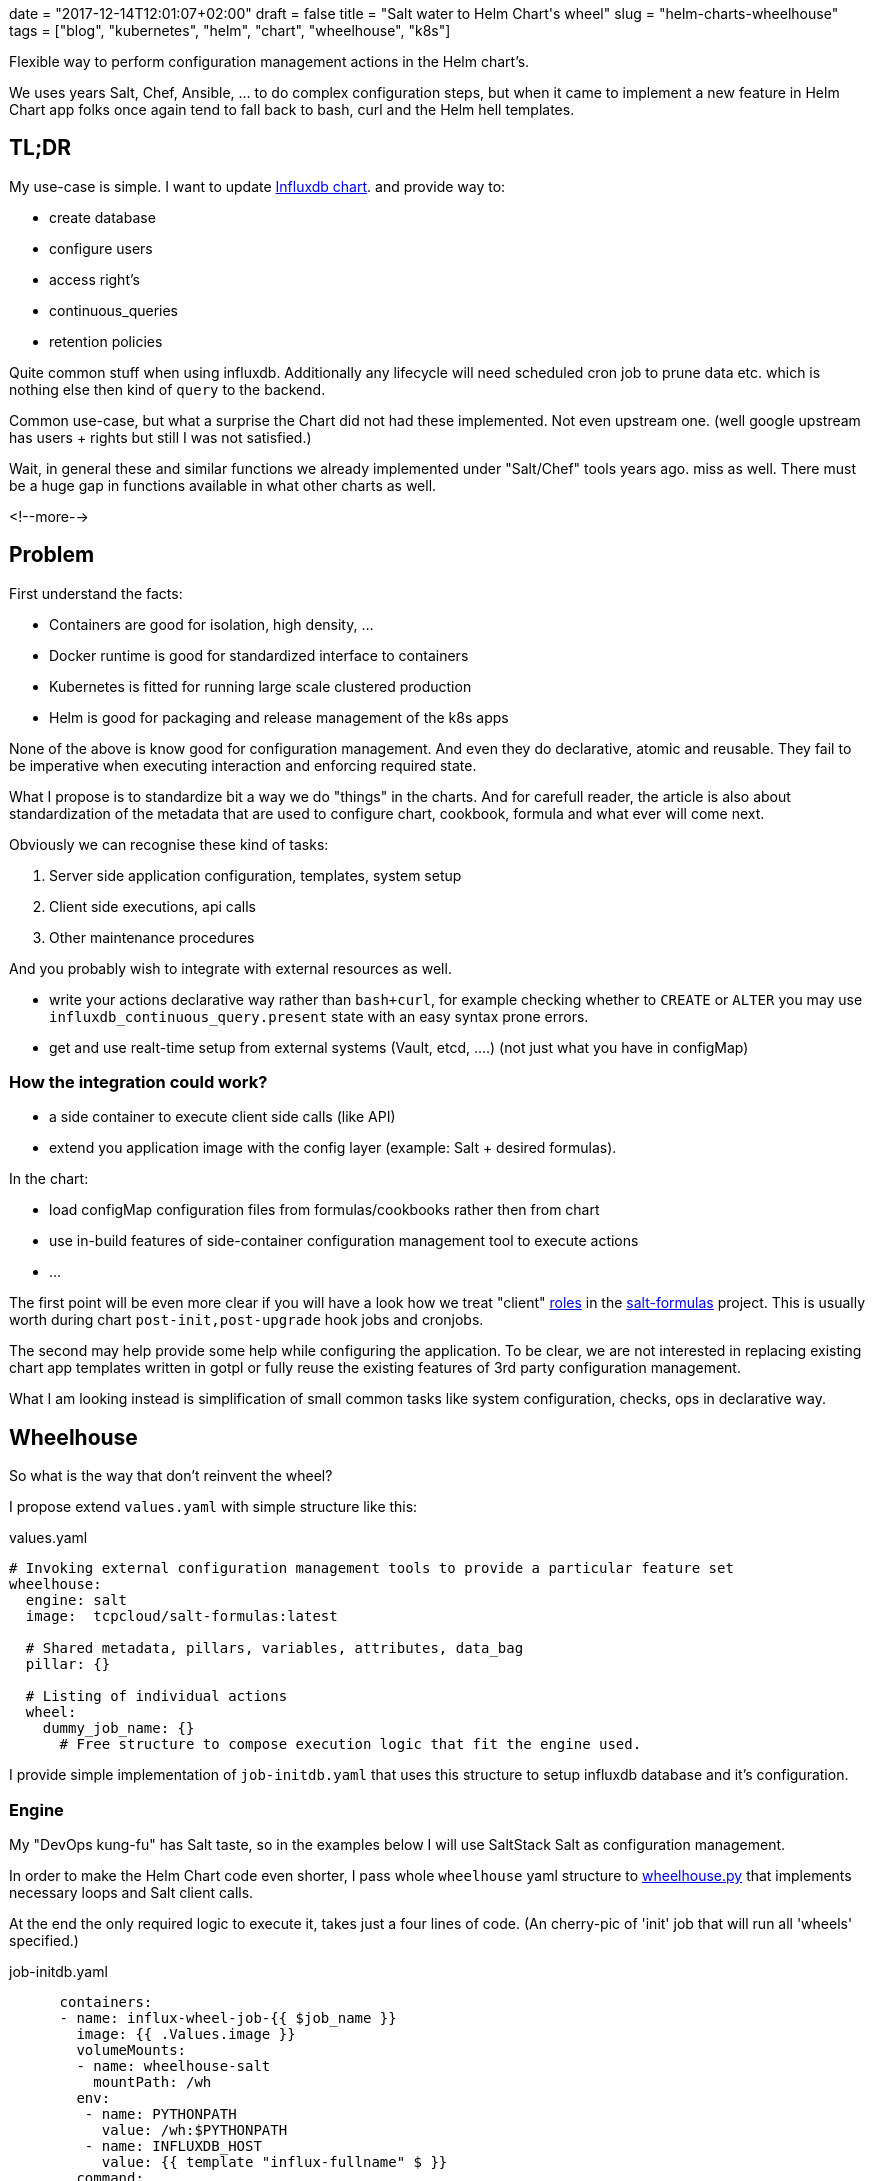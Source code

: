 +++
date = "2017-12-14T12:01:07+02:00"
draft = false
title = "Salt water to Helm Chart's wheel"
slug = "helm-charts-wheelhouse"
tags = ["blog", "kubernetes", "helm", "chart", "wheelhouse", "k8s"]
+++

:source-highlighter: highlight

[.lead]
Flexible way to perform configuration management actions in the Helm chart's.

We uses years Salt, Chef, Ansible, ... to do complex configuration steps, but when it came
to implement a new feature in Helm Chart app folks once again tend to fall back to bash, curl
and the Helm hell templates.


== TL;DR

My use-case is simple. I want to update https://github.com/Mirantis/k8s-apps/tree/master/charts/influxdb[Influxdb chart].
and provide way to:

* create database
* configure users
* access right's
* continuous_queries
* retention policies

Quite common stuff when using influxdb. Additionally any lifecycle will need scheduled cron job to prune data etc. which
is nothing else then kind of `query` to the backend.

Common use-case, but what a surprise the Chart did not had these implemented. Not even upstream one.
(well google upstream has users + rights but still I was not satisfied.)

Wait, in general these and similar functions we already implemented under "Salt/Chef" tools years ago.
miss as well. There must be a huge gap in functions available in what other charts as well.

<!--more-->

== Problem

First understand the facts:

* Containers are good for isolation, high density, ...
* Docker runtime is good for standardized interface to containers
* Kubernetes is fitted for running large scale clustered production
* Helm is good for packaging and release management of the k8s apps

None of the above is know good for configuration management. And even they do declarative, atomic and reusable.
They fail to be imperative when executing interaction and enforcing required state.

What I propose is to standardize bit a way we do "things" in the charts. And for carefull reader, the article is also about
standardization of the metadata that are used to configure chart, cookbook, formula and what ever will come next.

Obviously we can recognise these kind of tasks:

1. Server side application configuration, templates, system setup
2. Client side executions, api calls
3. Other maintenance procedures

And you probably wish to integrate with external resources as well.

* write your actions declarative way rather than ``bash+curl``, for example checking whether to ``CREATE`` or ``ALTER`` you may use
``influxdb_continuous_query.present`` state with an easy syntax prone errors.
* get and use realt-time setup from external systems (Vault, etcd, ....) (not just what you have in configMap)

=== How the integration could work?

* a side container to execute client side calls (like API)
* extend you application image with the config layer (example: Salt + desired formulas).

In the chart:

* load configMap configuration files from formulas/cookbooks rather then from chart
* use in-build features of side-container configuration management tool to execute actions
* ...

The first point will be even more clear if you will have a look how we treat "client"
https://salt-formulas.readthedocs.io/en/latest/intro/metadata-patterns.html#service-formula-roles[roles] in the
https://github.com/salt-formulas[salt-formulas] project. This is usually worth during chart ``post-init,post-upgrade`` hook jobs and
cronjobs.

The second may help provide some help while configuring the application. To be clear, we are not interested in replacing
existing chart app templates written in gotpl or fully reuse the existing features of 3rd party configuration management.

What I am looking instead is simplification of small common tasks like system configuration, checks, ops in declarative way.


== Wheelhouse
So what is the way that don't reinvent the wheel?

I propose extend ``values.yaml`` with simple structure like this:

[source, YAML]
.values.yaml
----
# Invoking external configuration management tools to provide a particular feature set
wheelhouse:
  engine: salt
  image:  tcpcloud/salt-formulas:latest

  # Shared metadata, pillars, variables, attributes, data_bag
  pillar: {}

  # Listing of individual actions
  wheel:
    dummy_job_name: {}
      # Free structure to compose execution logic that fit the engine used.
----


I provide simple implementation of ``job-initdb.yaml`` that uses this structure to setup influxdb database
and it's configuration.

=== Engine

My "DevOps kung-fu" has Salt taste, so in the examples below I will use SaltStack Salt as configuration management.

In order to make the Helm Chart code even shorter, I pass whole ``wheelhouse`` yaml structure to
https://github.com/epcim/wheelhouse/blob/master/wheelhouse.py[wheelhouse.py] that implements
necessary loops and Salt client calls.

At the end the only required logic to execute it, takes just a four lines of code. (An cherry-pic of 'init' job that will run
all 'wheels' specified.)

[source, yaml]
.job-initdb.yaml
----
      containers:
      - name: influx-wheel-job-{{ $job_name }}
        image: {{ .Values.image }}
        volumeMounts:
        - name: wheelhouse-salt
          mountPath: /wh
        env:
         - name: PYTHONPATH
           value: /wh:$PYTHONPATH
         - name: INFLUXDB_HOST
           value: {{ template "influx-fullname" $ }}
        command:
          - "bash"
          - "-cx"
        args:
          - |
            /usr/bin/python <<-EOF
            import os
            import ruamel.yaml
            from string import Template
            import wheelhouse

            config = ruamel.yaml.YAML().load(Template('''\
{{ toYaml $wh |indent 15 }}
            ''').substitute(os.environ))

            recipe = ['initdb']
            wheelhouse.SaltWheel(config, recipe=recipe).runner()
            EOF

----


=== Image

The image I use for container is multipurpose ubuntu + our salt-formulas compilation:
https://hub.docker.com/r/tcpcloud/salt-formulas/

For any serious work I would consider make it much smaller and possibly use some features of
https://github.com/akatrevorjay/salty-whales which I tend to use for Salt formula testing.

=== Pillar

Quite sure, if you will use Salt engine you will want to structure your chart pillar the exactly same way as you structure
your metadata for salt formulas. This step will help to standardize metadata structure cross your environment.

NOTE: Literary we have failed in metadata management. Chef, Ansible, Salt, Habitat have different metadata structure.
      That's not bad, that's how inventions comes. Pain in the ass infact is that if we started write helm chart's we
      ignored these metadata at all and started to structure chart ``values.yaml`` once again from scratch without any
      standardization or validation schema.

Hmm, it's an side topic. The above actually is not true for the https://github.com/salt-formulas[salt-formulas] project.
The `metadata` structure are the first place and even note everything is perfect recent features we added move us forward.
First of all, we keep separated metadata for roles `client`, `server`. We isolate `service` related metadat to `system`
related. And for the sake of the thing we also keep the deployment level overrides, that we call `cluster`.

Links:

* https://github.com/Mirantis/reclass-system-salt-model[system-level] shared metadata (production ready) *!!*

* https://github.com/salt-formulas/salt-formula-salt/tree/master/metadata/service[service-level] metadata

For my use-case the pillar structure is 1:1 what my influxdb https://github.com/salt-formulas/salt-formula-influxdb[formula]
needs to setup database an configure.

[source, yaml]
.values.yaml
----
  wheelhouse:
    pillar:
      influxdb:
        client:
          enabled: true
          server:
            protocol: http
            host: $INFLUXDB_HOST
            port: 8086
            user: admin
            password: password
          user:
            fluentd:
              name: fluentd
              password: password
              enabled: true
          database:
              1:
                name: new_year
                enabled: true
                retention_policy:
                  - name: a_year
                    duration: 52w
                    replication: 1
                    is_default: true
----

=== Wheel and Jobs sections.

Wheel section in the ``wheelhouse:wheel`` structure is "free of choice" that fit's the engine used. While it must keep
this minimal schema:

[source, yaml]
.values.yaml
----
    wheelhouse:
        wheel:
          <wheel_name>: {}
----

And for salt it's I extend:

[source, yaml]
.values.yaml
----
    wheelhouse:
        wheel:
          <wheel_name>:
             <state|module function>:
                - <args>
             ...
             state.apply:
                < raw sls file written in yaml >
----

The Job section on the other hand is to associate individual `wheel` to unit's that you wish to execute, as for example part
of the `job-initdb.yml` post-install container. As we tent to keep wheels simple, the `job` holds the additional metadata.

[source, yaml]
.values.yaml
----
    wheelhouse:
      job:
        <job_name>:
          recipe:
            - <wheel_name>
            - <wheel_name2>
          logging:
            severity: info
----

NOTE: I still bit fight with this jobs structure as I don't fully accept it as it looks like today. But that's the purpose of
      this article, PoC and start an discussion for a best reusable structure.

Again, for Salt may imagine to extend that for example as:

[source, yaml]
.values.yaml
----
    wheelhouse:
      job:
        <job_name>:
          config:
            salt:
              minion: {}
----

== Full example

[source, yaml]
.values.yaml
----
  wheelhouse:
    enabled: true
    engine: salt
    image:  tcpcloud/salt-formulas
    # Individual task specification
    job:
      initdb:
        wheel:
          - client
        logging:
          severity: debug
      cronjob:
        wheel:
          - minion_influxdb_config
          - prune_measurement

    pillar:
      influxdb:
        client:
          enabled: true
          server:
            protocol: http
            host: $INFLUXDB_HOST
            port: 8086
            user: admin
            password: password
          user:
            fluentd:
              name: fluentd
              password: password
              enabled: true
          database:
              initialdb:
                enabled: true
                name: initialdb
                retention_policy:
                  - name: a_year
                    duration: 52w
                    replication: 1
                    is_default: true
                query:
                  delete_h2o_quality_rt3: >-
                    DELETE FROM "h2o_quality" WHERE "randtag" = '3'
      # This section is only needed if I want to use influx module/state directly
      salt:
        minion:
            config:
              influxdb:
                host: localhost
                port: 8086

    wheel:
      client:
        state.apply:
          - influxdb.client
      prune_measurement:
        state.sls_id:
          - delete_h2o_quality_rt3
          - influxdb.query
      minion_influxdb_config:
        state.apply:
          /etc/salt/minion:
            file.serialize:
            - dataset_pillar:  salt:minion:config
            - formatter:       yaml
            - merge_if_exists: True
            - makedirs: True
----

Finally, my use-case is actually already satisfied by this snippet you may find in the above example:

[source, yaml]
.values.yaml
----
    wheel:
      client:
        state.apply:
          - influxdb.client
----

Which when called over job "init", does exactly what I specified on ``wheelhouse:pillar:influxdb:client``.

I have my full PR to influxdb chart here: https://github.com/Mirantis/k8s-apps/pull/12

== Testing && make your hands dirty

The external configuration management, state and it's pillar structures can be easily tested by:

[source, shell]
----
  git clone https://github.com/epcim/wheelhouse
  docker run -v $PWD/wheelhouse:/wheelhouse -ti tcpcloud/salt-formulas:latest /bin/bash
  /wheelhouse/wheelhouse.py
----


== Summary

We have spend years by tuning configuration management tools.
So if you were working hard they have now state of art:

  * templates
  * metadata structures
  * functions
  * integrations
  * tests

While on-boarding an K8s word we were never expected to throw away this "golden egg" and start from scratch. I don't say
upstream charts are wrong or ugly. I don't blame gotpl and Helm at all.

I am disappointed if I see application configs as "templates" smashed in ``deployment/configmap.yaml``. Sure it has some
good reasoning but I would frequently rather provide core metadata in ``values.yaml`` and render the template I use for 80%
of my other environments.

What the hell, we did defined helm chart ``.Values`` structures from scratch even we have had quite good examples in
Chef and SaltStack, Salt-Formulas, Ansible metadata/attributes structures.

It's pain to see `gotpl` without many common things implemented and lacking the flexibility of Erb or Jinja.

NOTE: We can't quickly rewrite all charts. But we can slowly start using ``wheelhouse`` structure on values to do things the
      "standardized" way.

Any comments and ideas are warmly welcome!

